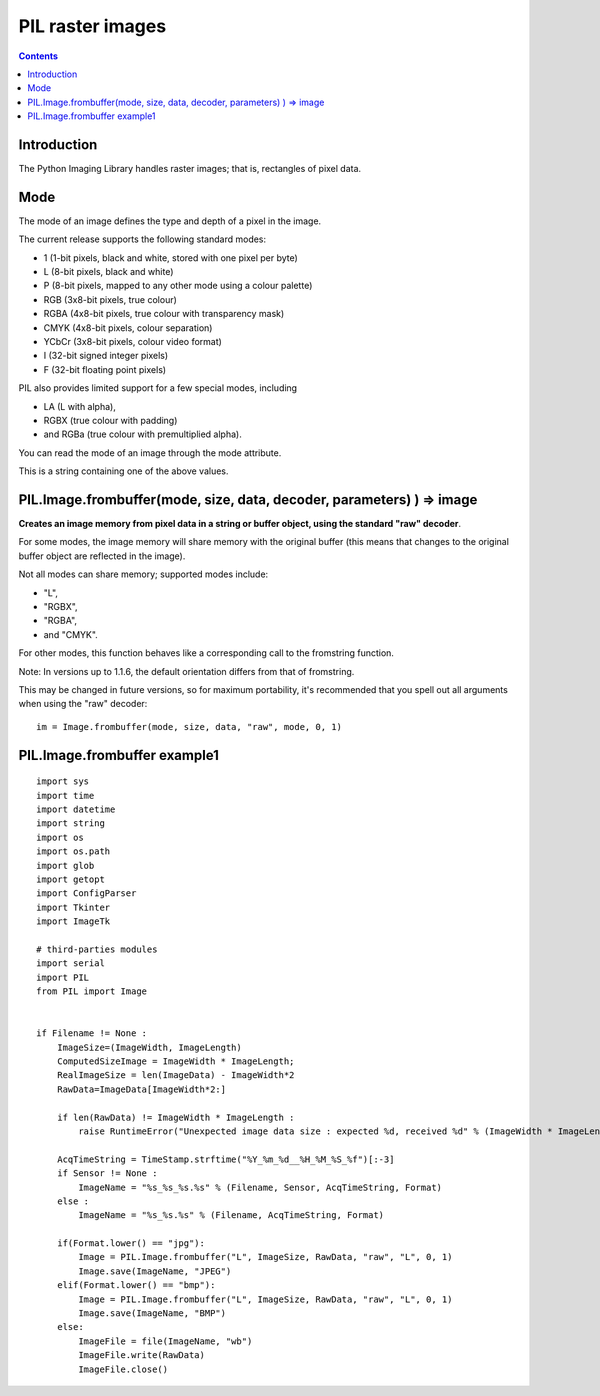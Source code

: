 ﻿


.. index::
   pair: Raster; Image
   pair: PIL ; frombuffer

.. _pil_raster_images:

============================
PIL raster images
============================


.. seealso::

   - http://www.pythonware.com/library/pil/handbook/concepts.htm
   - http://stackoverflow.com/questions/3397157/how-to-read-a-raw-image-using-pil

.. contents::
   :depth: 3


Introduction
============

The Python Imaging Library handles raster images; that is, rectangles of pixel
data.


Mode
====

The mode of an image defines the type and depth of a pixel in the image.

The current release supports the following standard modes:

- 1 (1-bit pixels, black and white, stored with one pixel per byte)
- L (8-bit pixels, black and white)
- P (8-bit pixels, mapped to any other mode using a colour palette)
- RGB (3x8-bit pixels, true colour)
- RGBA (4x8-bit pixels, true colour with transparency mask)
- CMYK (4x8-bit pixels, colour separation)
- YCbCr (3x8-bit pixels, colour video format)
- I (32-bit signed integer pixels)
- F (32-bit floating point pixels)

PIL also provides limited support for a few special modes, including

- LA (L with alpha),
- RGBX (true colour with padding)
- and RGBa (true colour with premultiplied alpha).

You can read the mode of an image through the mode attribute.

This is a string containing one of the above values.


PIL.Image.frombuffer(mode, size, data, decoder, parameters) ) => image
======================================================================

.. versionadded:: 1.1.4

**Creates an image memory from pixel data in a string or buffer object, using the
standard "raw" decoder**.

For some modes, the image memory will share memory with the original buffer
(this means that changes to the original buffer object are reflected in the image).

Not all modes can share memory; supported modes include:

- "L",
- "RGBX",
- "RGBA",
- and "CMYK".

For other modes, this function behaves like a corresponding call to the
fromstring function.

Note: In versions up to 1.1.6, the default orientation differs from that of
fromstring.

This may be changed in future versions, so for maximum portability, it's
recommended that you spell out all arguments when using the "raw" decoder:

::

    im = Image.frombuffer(mode, size, data, "raw", mode, 0, 1)



PIL.Image.frombuffer example1
=============================

::


    import sys
    import time
    import datetime
    import string
    import os
    import os.path
    import glob
    import getopt
    import ConfigParser
    import Tkinter
    import ImageTk

    # third-parties modules
    import serial
    import PIL
    from PIL import Image


    if Filename != None :
        ImageSize=(ImageWidth, ImageLength)
        ComputedSizeImage = ImageWidth * ImageLength;
        RealImageSize = len(ImageData) - ImageWidth*2
        RawData=ImageData[ImageWidth*2:]

        if len(RawData) != ImageWidth * ImageLength :
            raise RuntimeError("Unexpected image data size : expected %d, received %d" % (ImageWidth * ImageLength, len(RawData)))

        AcqTimeString = TimeStamp.strftime("%Y_%m_%d__%H_%M_%S_%f")[:-3]
        if Sensor != None :
            ImageName = "%s_%s_%s.%s" % (Filename, Sensor, AcqTimeString, Format)
        else :
            ImageName = "%s_%s.%s" % (Filename, AcqTimeString, Format)

        if(Format.lower() == "jpg"):
            Image = PIL.Image.frombuffer("L", ImageSize, RawData, "raw", "L", 0, 1)
            Image.save(ImageName, "JPEG")
        elif(Format.lower() == "bmp"):
            Image = PIL.Image.frombuffer("L", ImageSize, RawData, "raw", "L", 0, 1)
            Image.save(ImageName, "BMP")
        else:
            ImageFile = file(ImageName, "wb")
            ImageFile.write(RawData)
            ImageFile.close()
